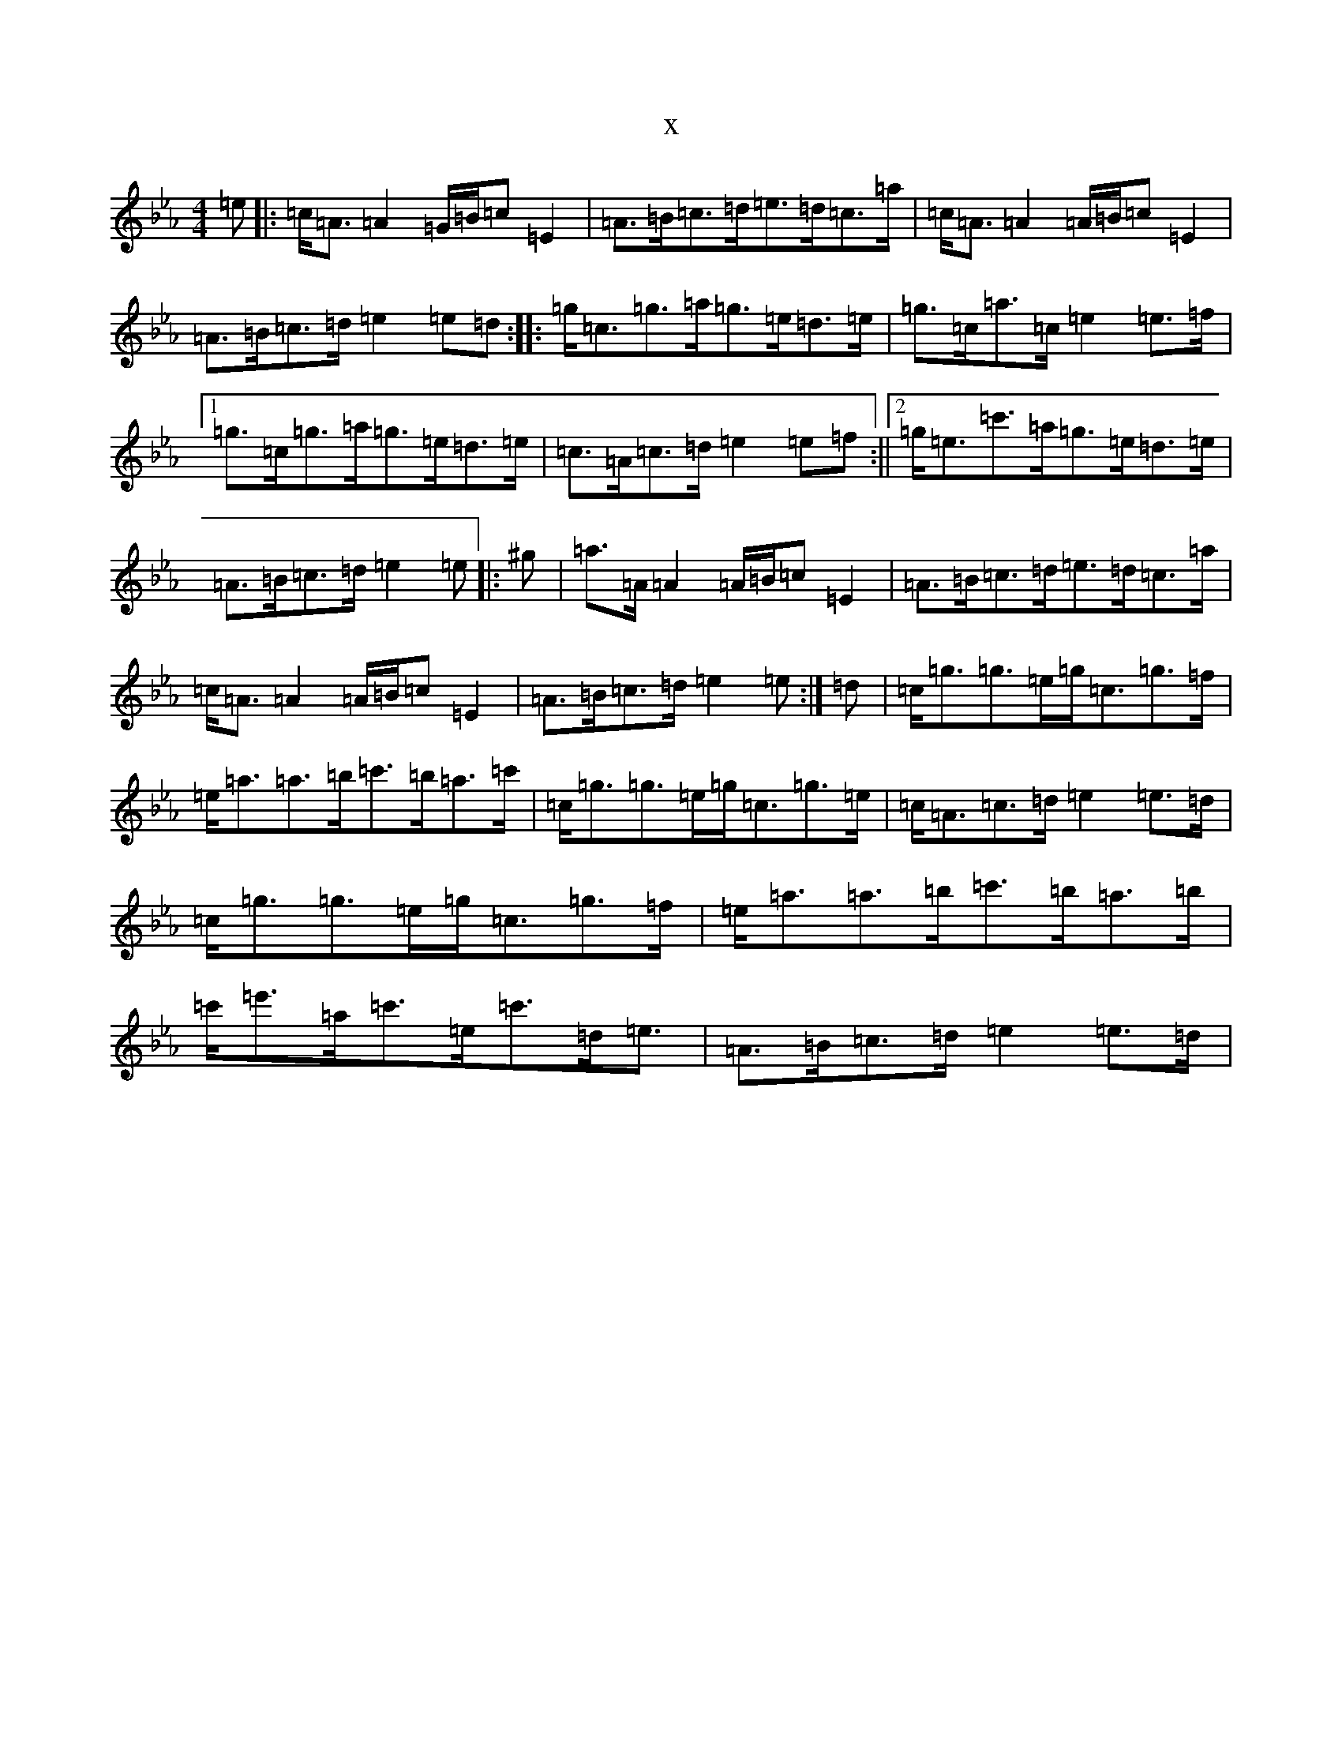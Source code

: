 X:18335
T:x
L:1/8
M:4/4
K: C minor
=e|:=c<=A=A2=G/2=B/2=c=E2|=A>=B=c>=d=e>=d=c>=a|=c<=A=A2=A/2=B/2=c=E2|=A>=B=c>=d=e2=e=d:||:=g<=c=g>=a=g>=e=d>=e|=g>=c=a>=c=e2=e>=f|1=g>=c=g>=a=g>=e=d>=e|=c>=A=c>=d=e2=e=f:||2=g<=e=c'>=a=g>=e=d>=e|=A>=B=c>=d=e2=e|:^g|=a>=A=A2=A/2=B/2=c=E2|=A>=B=c>=d=e>=d=c>=a|=c<=A=A2=A/2=B/2=c=E2|=A>=B=c>=d=e2=e:|=d|=c<=g=g>=e=g<=c=g>=f|=e<=a=a>=b=c'>=b=a>=c'|=c<=g=g>=e=g<=c=g>=e|=c<=A=c>=d=e2=e>=d|=c<=g=g>=e=g<=c=g>=f|=e<=a=a>=b=c'>=b=a>=b|=c'<=e'=a<=c'=e<=c'=d<=e|=A>=B=c>=d=e2=e>=d|